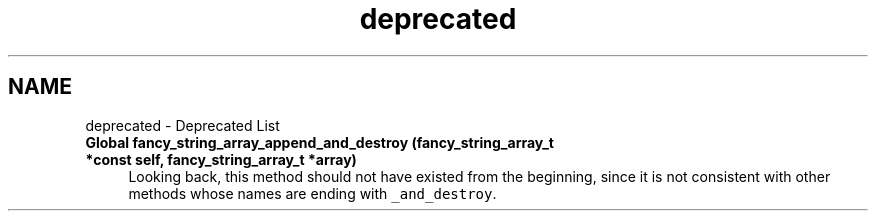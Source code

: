 .TH "deprecated" 3 "Sun Dec 10 2023" "Version 0.1.1" "lib<fancy_string>" \" -*- nroff -*-
.ad l
.nh
.SH NAME
deprecated \- Deprecated List 
.PP

.IP "\fBGlobal \fBfancy_string_array_append_and_destroy\fP (fancy_string_array_t *const self, fancy_string_array_t *array)\fP" 1c
Looking back, this method should not have existed from the beginning, since it is not consistent with other methods whose names are ending with \fC_and_destroy\fP\&. 
.PP

